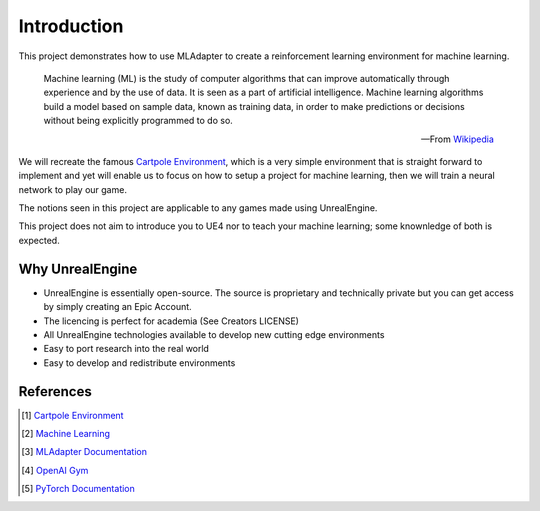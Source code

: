 Introduction
============

This project demonstrates how to use MLAdapter to create a reinforcement learning
environment for machine learning.

   Machine learning (ML) is the study of computer algorithms that can improve automatically through experience and by the use of data.
   It is seen as a part of artificial intelligence. Machine learning algorithms build a model based on sample data,
   known as training data, in order to make predictions or decisions without being explicitly programmed to do so.

   -- From `Wikipedia <https://en.wikipedia.org/wiki/Machine_learning>`_

We will recreate the famous |Cartpole Env|,
which is a very simple environment that is straight forward to implement and yet will enable us
to focus on how to setup a project for machine learning, then we will train a neural network to play our game.

The notions seen in this project are applicable to any games made using UnrealEngine.

This project does not aim to introduce you to UE4 nor to teach your machine learning;
some knownledge of both is expected.


Why UnrealEngine
~~~~~~~~~~~~~~~~

* UnrealEngine is essentially open-source.
  The source is proprietary and technically private but you can get access by simply creating an Epic Account.
* The licencing is perfect for academia (See Creators LICENSE)
* All UnrealEngine technologies available to develop new cutting edge environments
* Easy to port research into the real world
* Easy to develop and redistribute environments


References
~~~~~~~~~~

.. [#] |Cartpole Env|
.. [#] |ML|
.. [#] `MLAdapter Documentation <https://docs.unrealengine.com/5.0/en-US/API/Plugins/MLAdapter/>`_
.. [#] `OpenAI Gym <https://gym.openai.com/>`_
.. [#] `PyTorch Documentation <https://pytorch.org/>`_

.. |ML| replace:: `Machine Learning`_
.. _Machine Learning: https://en.wikipedia.org/wiki/Machine_learning

.. |Cartpole Env| replace:: `Cartpole Environment`_
.. _Cartpole Environment: https://gym.openai.com/envs/CartPole-v0/

